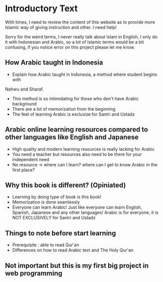 * Introductory Text

With times, I need to review the content of this website as to provide
more Islamic way of giving instruction and other. I need help!

Sorry for the weird terms, I never really talk about Islam in English, I
only do it with Indonesian and Arabic, so a lot of Islamic terms would be a
bit confusing, if you notice error on this project please let me know.

** How Arabic taught in Indonesia
- Explain how Arabic taught in Indonesia, a method where student begins with
Nahwu and Sharaf.
- This method is so intimidating for those who don't have Arabic background
- There are a lot of memorization from the beginning
- The feel of learning Arabic is exclusize for Santri and Ustadz

** Arabic online learning resources compared to other languages like English and Japanese
- High quality and modern learning resources is really lacking for Arabic
- You need a teacher but resources also need to be there for your independent need
- No resource -> where can I learn? where can I get to know Arabic in the first place?

** Why this book is different? (Opiniated)
- Learning by doing type of book is this book!
- Memorization is done seamlessly
- Everyone can learn Arabic! Just like everyone can learn English, Spanish, Japanese and any
  other languages! Arabic is for everyone, it is NOT EXCLUSIVELY for Santri and Ustadz

** Things to note before start learning
- Prerequisite : able to read Qur'an
- Differences on how to read Arabic text and The Holy Qur'an

** Not important but this is my first big project in web programming
